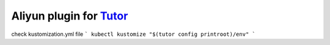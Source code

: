 Aliyun plugin for `Tutor <https://docs.tutor.overhang.io>`_
============================================================

check kustomization.yml file
```
kubectl kustomize "$(tutor config printroot)/env"
```
